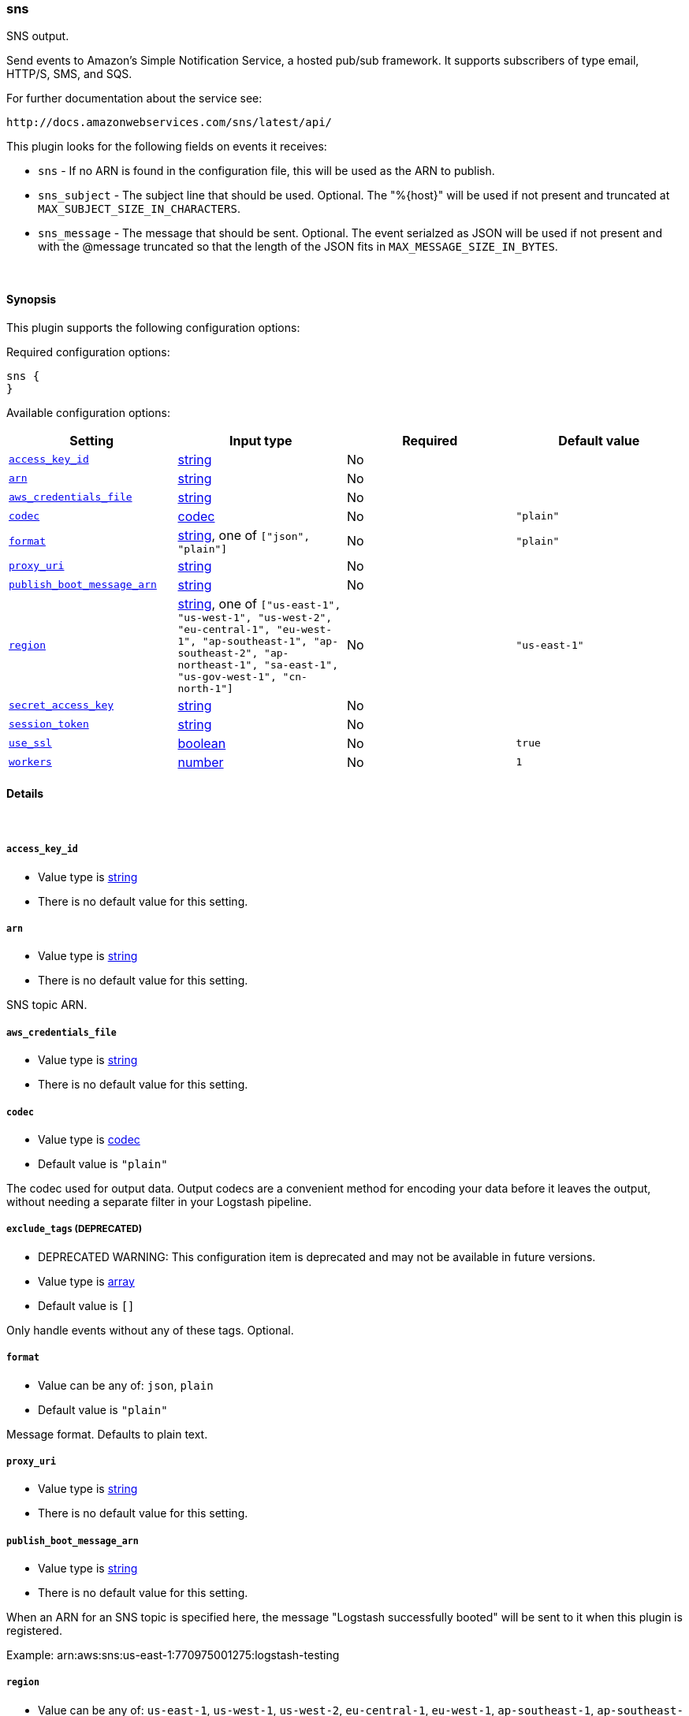 [[plugins-outputs-sns]]
=== sns



SNS output.

Send events to Amazon's Simple Notification Service, a hosted pub/sub
framework.  It supports subscribers of type email, HTTP/S, SMS, and SQS.

For further documentation about the service see:

  http://docs.amazonwebservices.com/sns/latest/api/

This plugin looks for the following fields on events it receives:

 * `sns` - If no ARN is found in the configuration file, this will be used as
 the ARN to publish.
 * `sns_subject` - The subject line that should be used.
 Optional. The "%{host}" will be used if not present and truncated at
 `MAX_SUBJECT_SIZE_IN_CHARACTERS`.
 * `sns_message` - The message that should be
 sent. Optional. The event serialzed as JSON will be used if not present and
 with the @message truncated so that the length of the JSON fits in
 `MAX_MESSAGE_SIZE_IN_BYTES`.


&nbsp;

==== Synopsis

This plugin supports the following configuration options:


Required configuration options:

[source,json]
--------------------------
sns {
}
--------------------------



Available configuration options:

[cols="<,<,<,<m",options="header",]
|=======================================================================
|Setting |Input type|Required|Default value
| <<plugins-outputs-sns-access_key_id>> |<<string,string>>|No|
| <<plugins-outputs-sns-arn>> |<<string,string>>|No|
| <<plugins-outputs-sns-aws_credentials_file>> |<<string,string>>|No|
| <<plugins-outputs-sns-codec>> |<<codec,codec>>|No|`"plain"`
| <<plugins-outputs-sns-format>> |<<string,string>>, one of `["json", "plain"]`|No|`"plain"`
| <<plugins-outputs-sns-proxy_uri>> |<<string,string>>|No|
| <<plugins-outputs-sns-publish_boot_message_arn>> |<<string,string>>|No|
| <<plugins-outputs-sns-region>> |<<string,string>>, one of `["us-east-1", "us-west-1", "us-west-2", "eu-central-1", "eu-west-1", "ap-southeast-1", "ap-southeast-2", "ap-northeast-1", "sa-east-1", "us-gov-west-1", "cn-north-1"]`|No|`"us-east-1"`
| <<plugins-outputs-sns-secret_access_key>> |<<string,string>>|No|
| <<plugins-outputs-sns-session_token>> |<<string,string>>|No|
| <<plugins-outputs-sns-use_ssl>> |<<boolean,boolean>>|No|`true`
| <<plugins-outputs-sns-workers>> |<<number,number>>|No|`1`
|=======================================================================



==== Details

&nbsp;

[[plugins-outputs-sns-access_key_id]]
===== `access_key_id` 

  * Value type is <<string,string>>
  * There is no default value for this setting.



[[plugins-outputs-sns-arn]]
===== `arn` 

  * Value type is <<string,string>>
  * There is no default value for this setting.

SNS topic ARN.

[[plugins-outputs-sns-aws_credentials_file]]
===== `aws_credentials_file` 

  * Value type is <<string,string>>
  * There is no default value for this setting.



[[plugins-outputs-sns-codec]]
===== `codec` 

  * Value type is <<codec,codec>>
  * Default value is `"plain"`

The codec used for output data. Output codecs are a convenient method for encoding your data before it leaves the output, without needing a separate filter in your Logstash pipeline.

[[plugins-outputs-sns-exclude_tags]]
===== `exclude_tags`  (DEPRECATED)

  * DEPRECATED WARNING: This configuration item is deprecated and may not be available in future versions.
  * Value type is <<array,array>>
  * Default value is `[]`

Only handle events without any of these tags.
Optional.

[[plugins-outputs-sns-format]]
===== `format` 

  * Value can be any of: `json`, `plain`
  * Default value is `"plain"`

Message format.  Defaults to plain text.

[[plugins-outputs-sns-proxy_uri]]
===== `proxy_uri` 

  * Value type is <<string,string>>
  * There is no default value for this setting.



[[plugins-outputs-sns-publish_boot_message_arn]]
===== `publish_boot_message_arn` 

  * Value type is <<string,string>>
  * There is no default value for this setting.

When an ARN for an SNS topic is specified here, the message
"Logstash successfully booted" will be sent to it when this plugin
is registered.

Example: arn:aws:sns:us-east-1:770975001275:logstash-testing


[[plugins-outputs-sns-region]]
===== `region` 

  * Value can be any of: `us-east-1`, `us-west-1`, `us-west-2`, `eu-central-1`, `eu-west-1`, `ap-southeast-1`, `ap-southeast-2`, `ap-northeast-1`, `sa-east-1`, `us-gov-west-1`, `cn-north-1`
  * Default value is `"us-east-1"`



[[plugins-outputs-sns-secret_access_key]]
===== `secret_access_key` 

  * Value type is <<string,string>>
  * There is no default value for this setting.



[[plugins-outputs-sns-session_token]]
===== `session_token` 

  * Value type is <<string,string>>
  * There is no default value for this setting.



[[plugins-outputs-sns-tags]]
===== `tags`  (DEPRECATED)

  * DEPRECATED WARNING: This configuration item is deprecated and may not be available in future versions.
  * Value type is <<array,array>>
  * Default value is `[]`

Only handle events with all of these tags.
Optional.

[[plugins-outputs-sns-type]]
===== `type`  (DEPRECATED)

  * DEPRECATED WARNING: This configuration item is deprecated and may not be available in future versions.
  * Value type is <<string,string>>
  * Default value is `""`

The type to act on. If a type is given, then this output will only
act on messages with the same type. See any input plugin's `type`
attribute for more.
Optional.

[[plugins-outputs-sns-use_ssl]]
===== `use_ssl` 

  * Value type is <<boolean,boolean>>
  * Default value is `true`



[[plugins-outputs-sns-workers]]
===== `workers` 

  * Value type is <<number,number>>
  * Default value is `1`

The number of workers to use for this output.
Note that this setting may not be useful for all outputs.


